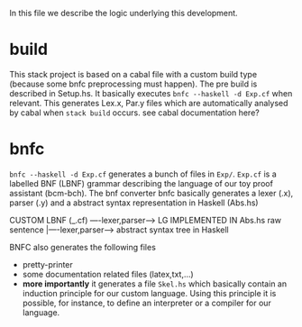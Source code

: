 In this file we describe the logic underlying this development.
* build
This stack project is based on a cabal file with a custom build type (because some bnfc preprocessing must happen). The pre build is described in Setup.hs. It basically executes ~bnfc --haskell -d Exp.cf~ when relevant.
This generates Lex.x, Par.y files which are automatically analysed by cabal when ~stack build~ occurs. see cabal documentation here?
* bnfc
~bnfc --haskell -d Exp.cf~ generates a bunch of files in ~Exp/~. 
~Exp.cf~ is a labelled BNF (LBNF) grammar describing the language of our toy proof assistant (bcm-bch). The bnf converter bnfc basically generates a lexer (.x), parser (.y) and a abstract syntax representation in Haskell (Abs.hs)

CUSTOM LBNF (_.cf) ----lexer,parser----> LG IMPLEMENTED IN Abs.hs
raw sentence      |----lexer,parser----> abstract syntax tree in Haskell

BNFC also generates the following files
- pretty-printer
- some documentation related files (latex,txt,...)
- *more importantly* it generates a file ~Skel.hs~ which basically contain an induction principle for our custom language. Using this principle it is possible, for instance, to define an interpreter or a compiler for our language.

